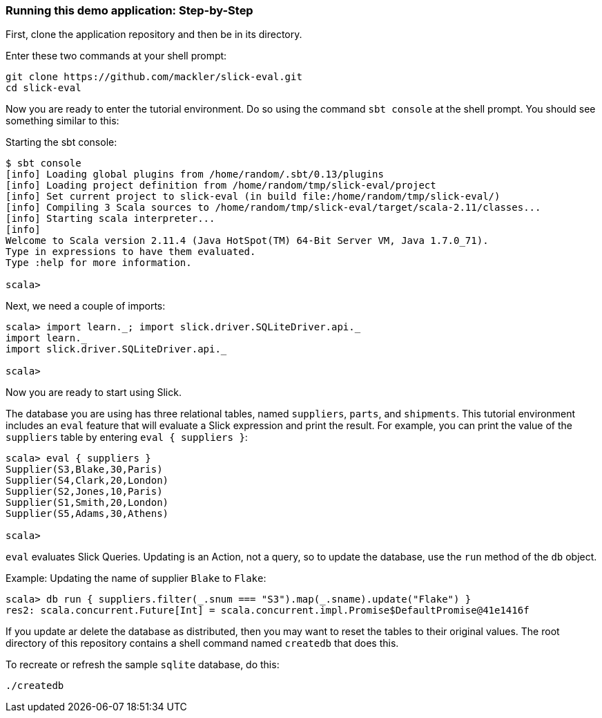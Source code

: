 === Running this demo application: Step-by-Step

First, clone the application repository and then be in its directory.

[source]
.Enter these two commands at your shell prompt:
--
git clone https://github.com/mackler/slick-eval.git
cd slick-eval
--

Now you are ready to enter the tutorial environment.  Do so using the command `sbt
console` at the shell prompt.  You should see something similar to this:

[source]
.Starting the sbt console:
--
$ sbt console
[info] Loading global plugins from /home/random/.sbt/0.13/plugins
[info] Loading project definition from /home/random/tmp/slick-eval/project
[info] Set current project to slick-eval (in build file:/home/random/tmp/slick-eval/)
[info] Compiling 3 Scala sources to /home/random/tmp/slick-eval/target/scala-2.11/classes...
[info] Starting scala interpreter...
[info] 
Welcome to Scala version 2.11.4 (Java HotSpot(TM) 64-Bit Server VM, Java 1.7.0_71).
Type in expressions to have them evaluated.
Type :help for more information.

scala>
--

[source]
.Next, we need a couple of imports:
--
scala> import learn._; import slick.driver.SQLiteDriver.api._
import learn._
import slick.driver.SQLiteDriver.api._

scala>
--

Now you are ready to start using Slick.

The database you are using has three relational tables, named
`suppliers`, `parts`, and `shipments`.  This tutorial environment
includes an `eval` feature that will evaluate a Slick expression and
print the result.  For example, you can print the value of the
`suppliers` table by entering `eval { suppliers }`:

[source]
--
scala> eval { suppliers }
Supplier(S3,Blake,30,Paris)
Supplier(S4,Clark,20,London)
Supplier(S2,Jones,10,Paris)
Supplier(S1,Smith,20,London)
Supplier(S5,Adams,30,Athens)

scala>
--

`eval` evaluates Slick Queries.  Updating is an Action, not a query,
so to update the database, use the `run` method of the `db` object.

[source]
.Example: Updating the name of supplier `Blake` to `Flake`:
--
scala> db run { suppliers.filter(_.snum === "S3").map(_.sname).update("Flake") }
res2: scala.concurrent.Future[Int] = scala.concurrent.impl.Promise$DefaultPromise@41e1416f
--

If you update ar delete the database as distributed, then you may want
to reset the tables to their original values.  The root directory of
this repository contains a shell command named `createdb` that does
this.

[source]
.To recreate or refresh the sample `sqlite` database, do this:
--
./createdb
--


